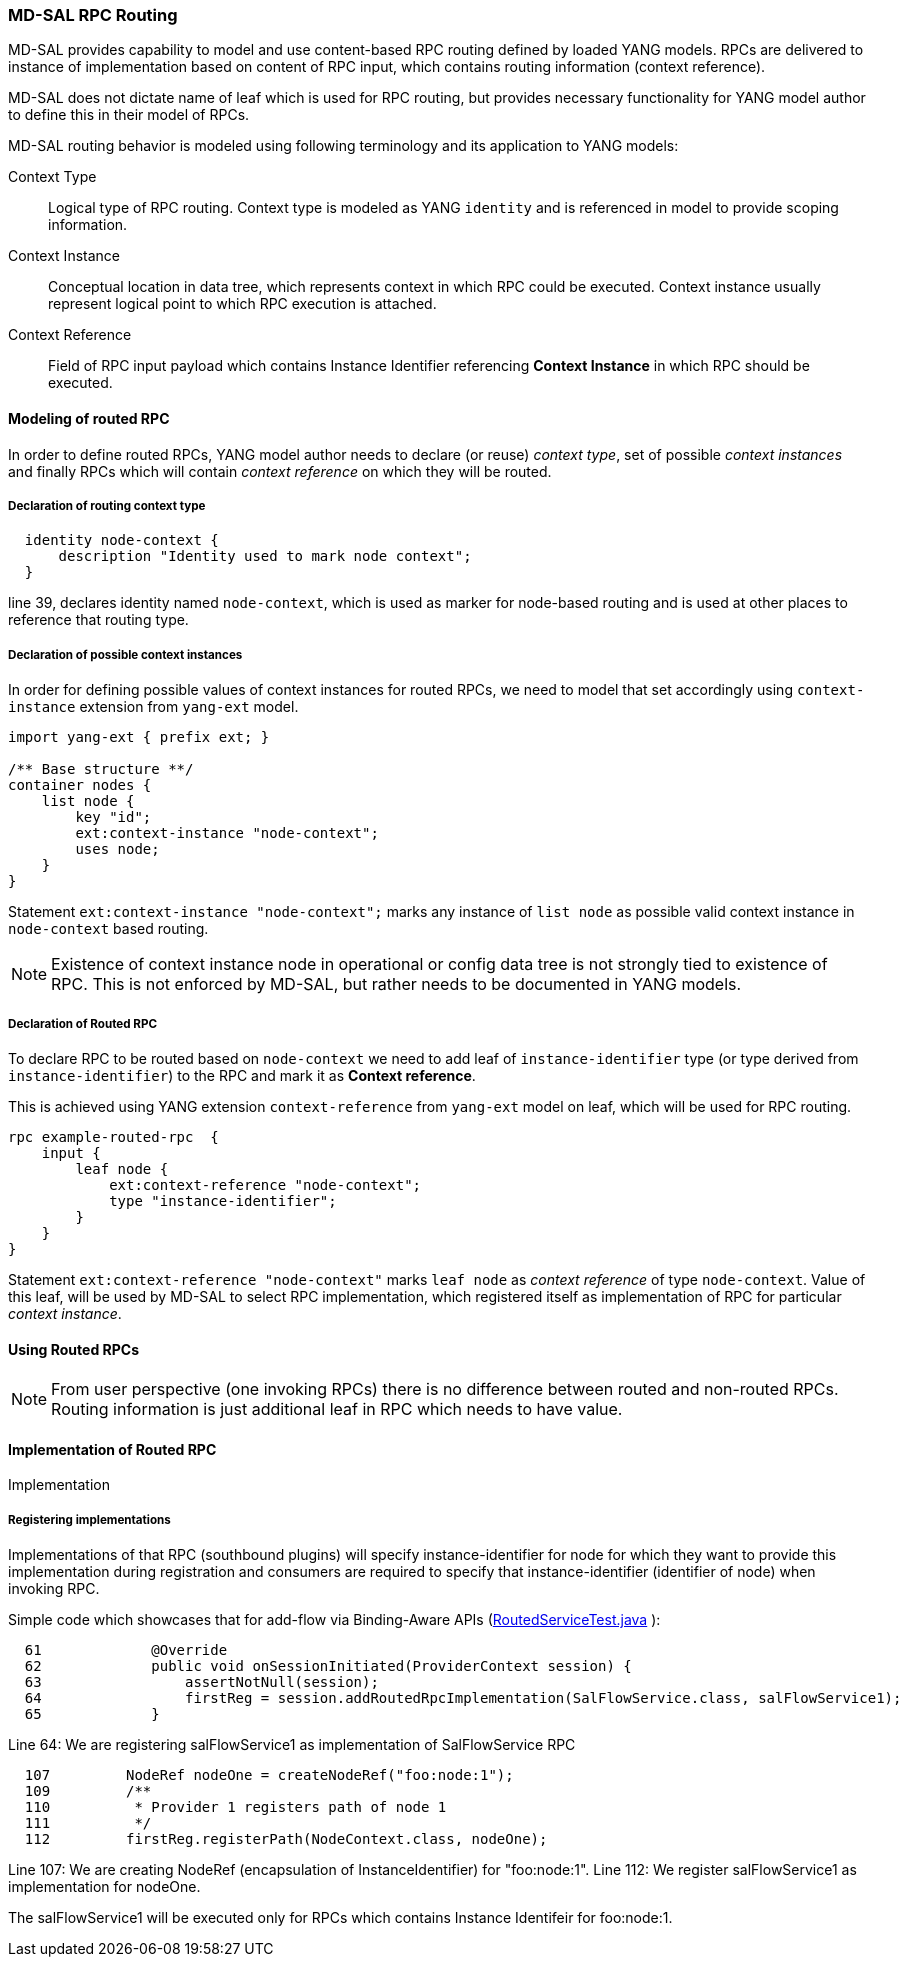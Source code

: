 // Source: https://ask.opendaylight.org/question/99/how-does-request-routing-works/
=== MD-SAL RPC Routing

MD-SAL provides capability to model and use content-based RPC routing
defined by loaded YANG models. RPCs are delivered to instance of implementation
based on content of RPC input, which contains routing information
(context reference).

MD-SAL does not dictate name of leaf which is used for RPC routing, but provides
necessary functionality for YANG model author to define this in their model
of RPCs.

MD-SAL routing behavior is modeled using following terminology and its
application to YANG models:

Context Type::
  Logical type of RPC routing. Context type is modeled as YANG `identity`
  and is referenced in model to provide scoping information.
Context Instance::
  Conceptual location in data tree, which represents context in which RPC
  could be executed. Context instance usually represent logical point
  to which RPC execution is attached.
Context Reference::
  Field of RPC input payload which contains Instance Identifier referencing
  *Context Instance*  in which RPC should be executed.


==== Modeling of routed RPC

In order to define routed RPCs, YANG model author needs to declare (or reuse)
_context type_, set of possible _context instances_ and finally RPCs which
will contain _context reference_ on which they will be routed.

===== Declaration of routing context type

[source,yang]
----
  identity node-context {
      description "Identity used to mark node context";
  }
----

line 39, declares identity named `node-context`, which is used as marker
for node-based routing and is used at other places to reference that
routing type.

===== Declaration of possible context instances

In order for defining possible values of context instances for routed RPCs,
we need to model that set accordingly using `context-instance` extension from
`yang-ext` model.

[source,yang]
----
import yang-ext { prefix ext; }

/** Base structure **/
container nodes {
    list node {
        key "id";
        ext:context-instance "node-context";
        uses node;
    }
}
----


Statement `ext:context-instance "node-context";` marks any instance of
`list node` as possible valid context instance in `node-context` based routing.

NOTE: Existence of context instance node in operational or config data tree
is not strongly tied to existence of RPC. This is not enforced by MD-SAL,
but rather needs to be documented in YANG models.

===== Declaration of Routed RPC

To declare RPC to be routed based on `node-context` we need to add leaf
of `instance-identifier` type (or type derived from `instance-identifier`)
to the RPC and mark it as *Context reference*.

This is achieved using YANG extension `context-reference` from `yang-ext` model
on leaf, which will be used for RPC routing.

[source,yang]
----
rpc example-routed-rpc  {
    input {
        leaf node {
            ext:context-reference "node-context";
            type "instance-identifier";
        }
    }
}
----

Statement `ext:context-reference "node-context"` marks `leaf node` as
_context reference_ of type `node-context`. Value of this leaf, will be used
by MD-SAL to select RPC implementation, which registered itself as implementation
of RPC for particular _context instance_.


==== Using Routed RPCs

NOTE: From user perspective (one invoking RPCs) there is no difference between
routed and non-routed RPCs. Routing information is just additional leaf in
RPC which needs to have value.

// TODO: Add simple snippet of invoking such RPC even if it does not differ
// from normal one.

==== Implementation of Routed RPC

// TODO: Update this section to show some other example model
// along with binding and DOM implementations

Implementation

===== Registering implementations

// FIXME: Clean up bit wording in following section, use different example

Implementations of that RPC (southbound plugins) will specify
instance-identifier for node for which they want to provide this
implementation during registration and consumers are required to specify
that instance-identifier (identifier of node) when invoking RPC.

Simple code which showcases that for add-flow via Binding-Aware APIs
(https://git.opendaylight.org/gerrit/gitweb?p=controller.git;a=blob;f=opendaylight/md-sal/sal-binding-it/src/test/java/org/opendaylight/controller/test/sal/binding/it/RoutedServiceTest.java;h=d49d6f0e25e271e43c8550feb5eef63d96301184;hb=HEAD[RoutedServiceTest.java]
):

[source, java]
----
  61             @Override
  62             public void onSessionInitiated(ProviderContext session) {
  63                 assertNotNull(session);
  64                 firstReg = session.addRoutedRpcImplementation(SalFlowService.class, salFlowService1);
  65             }
----
Line 64: We are registering salFlowService1 as implementation of
SalFlowService RPC

[source, java]
----
  107         NodeRef nodeOne = createNodeRef("foo:node:1");
  109         /**
  110          * Provider 1 registers path of node 1
  111          */
  112         firstReg.registerPath(NodeContext.class, nodeOne);
----

Line 107: We are creating NodeRef (encapsulation of InstanceIdentifier)
for "foo:node:1". Line 112: We register salFlowService1 as
implementation for nodeOne.

The salFlowService1 will be executed only for RPCs which contains
Instance Identifeir for foo:node:1.
